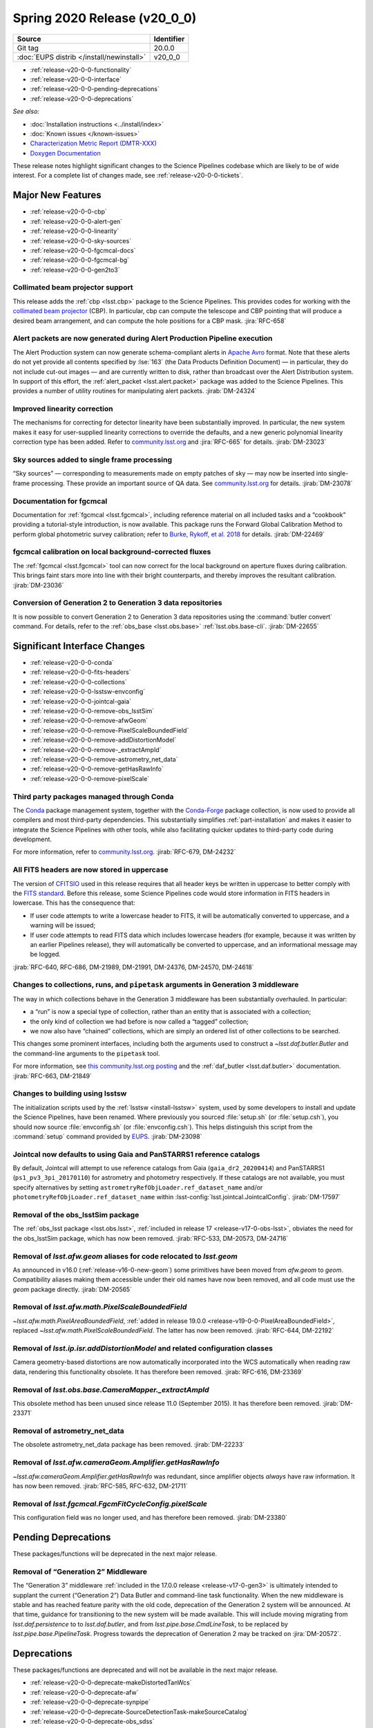 .. _release-v20-0-0:

Spring 2020 Release (v20_0_0)
=============================

+-------------------------------------------+------------+
| Source                                    | Identifier |
+===========================================+============+
| Git tag                                   | 20.0.0     |
+-------------------------------------------+------------+
| :doc:`EUPS distrib </install/newinstall>` | v20\_0\_0  |
+-------------------------------------------+------------+

- :ref:`release-v20-0-0-functionality`
- :ref:`release-v20-0-0-interface`
- :ref:`release-v20-0-0-pending-deprecations`
- :ref:`release-v20-0-0-deprecations`

*See also:*

.. todo::

   Insert link to the CMR when it is available.

.. todo::

   Insert link to Doxygen documentation when the release is frozen.

- :doc:`Installation instructions <../install/index>`
- :doc:`Known issues </known-issues>`
- `Characterization Metric Report (DMTR-XXX) <https://ls.st/DMTR-XXX>`_
- `Doxygen Documentation`__

__ http://doxygen.lsst.codes/stack/doxygen/xlink_master_XXXX/

These release notes highlight significant changes to the Science Pipelines codebase which are likely to be of wide interest.
For a complete list of changes made, see :ref:`release-v20-0-0-tickets`.

.. _release-v20-0-0-functionality:

Major New Features
------------------

- :ref:`release-v20-0-0-cbp`
- :ref:`release-v20-0-0-alert-gen`
- :ref:`release-v20-0-0-linearity`
- :ref:`release-v20-0-0-sky-sources`
- :ref:`release-v20-0-0-fgcmcal-docs`
- :ref:`release-v20-0-0-fgcmcal-bg`
- :ref:`release-v20-0-0-gen2to3`

.. _release-v20-0-0-cbp:

Collimated beam projector support
^^^^^^^^^^^^^^^^^^^^^^^^^^^^^^^^^

This release adds the :ref:`cbp <lsst.cbp>` package to the Science Pipelines.
This provides codes for working with the `collimated beam projector <https://arxiv.org/abs/1805.05867>`_ (CBP).
In particular, cbp can compute the telescope and CBP pointing that will produce a desired beam arrangement, and can compute the hole positions for a CBP mask.
:jira:`RFC-658`

.. _release-v20-0-0-alert-gen:

Alert packets are now generated during Alert Production Pipeline execution
^^^^^^^^^^^^^^^^^^^^^^^^^^^^^^^^^^^^^^^^^^^^^^^^^^^^^^^^^^^^^^^^^^^^^^^^^^

The Alert Production system can now generate schema-compliant alerts in `Apache Avro`_ format.
Note that these alerts do not yet provide all contents specified by :lse:`163` (the Data Products Definition Document) — in particular, they do not include cut-out images — and are currently written to disk, rather than broadcast over the Alert Distribution system.
In support of this effort, the :ref:`alert_packet <lsst.alert.packet>` package was added to the Science Pipelines.
This provides a number of utility routines for manipulating alert packets.
:jirab:`DM-24324`

.. _Apache Avro: https://avro.apache.org.

.. _release-v20-0-0-linearity:

Improved linearity correction
^^^^^^^^^^^^^^^^^^^^^^^^^^^^^

The mechanisms for correcting for detector linearity have been substantially improved.
In particular, the new system makes it easy for user-supplied linearity corrections to override the defaults, and a new generic polynomial linearity correction type has been added.
Refer to `community.lsst.org <https://github.com/lsst/ip_isr/pull/126>`_ and :jira:`RFC-665` for details.
:jirab:`DM-23023`

.. _release-v20-0-0-sky-sources:

Sky sources added to single frame processing
^^^^^^^^^^^^^^^^^^^^^^^^^^^^^^^^^^^^^^^^^^^^

“Sky sources” — corresponding to measurements made on empty patches of sky — may now be inserted into single-frame processing.
These provide an important source of QA data.
See `community.lsst.org <https://community.lsst.org/t/sky-sources-added-to-single-frame-processing/4137>`_ for details.
:jirab:`DM-23078`

.. _release-v20-0-0-fgcmcal-docs:

Documentation for fgcmcal
^^^^^^^^^^^^^^^^^^^^^^^^^

Documentation for :ref:`fgcmcal <lsst.fgcmcal>`, including reference material on all included tasks and a “cookbook” providing a tutorial-style introduction, is now available.
This package runs the Forward Global Calibration Method to perform global photometric survey calibration; refer to `Burke, Rykoff, et al. 2018 <http://adsabs.harvard.edu/abs/2018AJ....155...41B>`_ for details.
:jirab:`DM-22469`

.. _release-v20-0-0-fgcmcal-bg:

fgcmcal calibration on local background-corrected fluxes
^^^^^^^^^^^^^^^^^^^^^^^^^^^^^^^^^^^^^^^^^^^^^^^^^^^^^^^^

The :ref:`fgcmcal <lsst.fgcmcal>` tool can now correct for the local background on aperture fluxes during calibration.
This brings faint stars more into line with their bright counterparts, and thereby improves the resultant calibration.
:jirab:`DM-23036`

.. _release-v20-0-0-gen2to3:

Conversion of Generation 2 to Generation 3 data repositories
^^^^^^^^^^^^^^^^^^^^^^^^^^^^^^^^^^^^^^^^^^^^^^^^^^^^^^^^^^^^

It is now possible to convert Generation 2 to Generation 3 data repositories using the :command:`butler convert` command.
For details, refer to the :ref:`obs_base <lsst.obs.base>` :ref:`lsst.obs.base-cli`.
:jirab:`DM-22655`

.. _release-v20-0-0-interface:

Significant Interface Changes
-----------------------------

- :ref:`release-v20-0-0-conda`
- :ref:`release-v20-0-0-fits-headers`
- :ref:`release-v20-0-0-collections`
- :ref:`release-v20-0-0-lsstsw-envconfig`
- :ref:`release-v20-0-0-jointcal-gaia`
- :ref:`release-v20-0-0-remove-obs_lsstSim`
- :ref:`release-v20-0-0-remove-afwGeom`
- :ref:`release-v20-0-0-remove-PixelScaleBoundedField`
- :ref:`release-v20-0-0-remove-addDistortionModel`
- :ref:`release-v20-0-0-remove-_extractAmpId`
- :ref:`release-v20-0-0-remove-astrometry_net_data`
- :ref:`release-v20-0-0-remove-getHasRawInfo`
- :ref:`release-v20-0-0-remove-pixelScale`

.. _release-v20-0-0-conda:

Third party packages managed through Conda
^^^^^^^^^^^^^^^^^^^^^^^^^^^^^^^^^^^^^^^^^^

The `Conda <https://conda.io>`_ package management system, together with the `Conda-Forge <https://conda-forge.org>`_ package collection, is now used to provide all compilers and most third-party dependencies.
This substantially simplifies :ref:`part-installation` and makes it easier to integrate the Science Pipelines with other tools, while also facilitating quicker updates to third-party code during development.

For more information, refer to `community.lsst.org <https://community.lsst.org/t/conda-updates-implementing-the-switch-to-conda-forge-conda-compilers-rfc-679/4127>`_.
:jirab:`RFC-679, DM-24232`

.. _release-v20-0-0-fits-headers:

All FITS headers are now stored in uppercase
^^^^^^^^^^^^^^^^^^^^^^^^^^^^^^^^^^^^^^^^^^^^

The version of `CFITSIO`_ used in this release requires that all header keys be written in uppercase to better comply with the `FITS standard`_.
Before this release, some Science Pipelines code would store information in FITS headers in lowercase.
This has the consequence that:

- If user code attempts to write a lowercase header to FITS, it will be automatically converted to uppercase, and a warning will be issued;
- If user code attempts to read FITS data which includes lowercase headers (for example, because it was written by an earlier Pipelines release), they will automatically be converted to uppercase, and an informational message may be logged.

:jirab:`RFC-640, RFC-686, DM-21989, DM-21991, DM-24376, DM-24570, DM-24618`

.. _CFITSIO: https://heasarc.gsfc.nasa.gov/fitsio/
.. _FITS standard: https://fits.gsfc.nasa.gov/fits_standard.html

.. _release-v20-0-0-collections:

Changes to collections, runs, and ``pipetask`` arguments in Generation 3 middleware
^^^^^^^^^^^^^^^^^^^^^^^^^^^^^^^^^^^^^^^^^^^^^^^^^^^^^^^^^^^^^^^^^^^^^^^^^^^^^^^^^^^

The way in which collections behave in the Generation 3 middleware has been substantially overhauled.
In particular:

- a “run” is now a special type of collection, rather than an entity that is associated with a collection;
- the only kind of collection we had before is now called a “tagged” collection;
- we now also have “chained” collections, which are simply an ordered list of other collections to be searched.

This changes some prominent interfaces, including both the arguments used to construct a `~lsst.daf.butler.Butler` and the command-line arguments to the ``pipetask`` tool.

For more information, see `this community.lsst.org posting <https://community.lsst.org/t/changes-to-collections-runs-and-pipetask-arguments-in-gen3-middleware/4078>`_ and the :ref:`daf_butler <lsst.daf.butler>` documentation.
:jirab:`RFC-663, DM-21849`

.. _release-v20-0-0-lsstsw-envconfig:

Changes to building using lsstsw
^^^^^^^^^^^^^^^^^^^^^^^^^^^^^^^^

The initialization scripts used by the :ref:`lsstsw <install-lsstsw>` system, used by some developers to install and update the Science Pipelines, have been renamed.
Where previously you sourced :file:`setup.sh` (or :file:`setup.csh`), you should now source :file:`envconfig.sh` (or :file:`envconfig.csh`).
This helps distinguish this script from the :command:`setup` command provided by `EUPS <https://github.com/RobertLuptonTheGood/eups>`_.
:jirab:`DM-23098`

.. _release-v20-0-0-jointcal-gaia:

Jointcal now defaults to using Gaia and PanSTARRS1 reference catalogs
^^^^^^^^^^^^^^^^^^^^^^^^^^^^^^^^^^^^^^^^^^^^^^^^^^^^^^^^^^^^^^^^^^^^^

By default, Jointcal will attempt to use reference catalogs from Gaia (``gaia_dr2_20200414``) and PanSTARRS1 (``ps1_pv3_3pi_20170110``) for astrometry and photometry respectively.
If these catalogs are not available, you must specify alternatives by setting ``astrometryRefObjLoader.ref_dataset_name`` and/or ``photometryRefObjLoader.ref_dataset_name`` within :lsst-config:`lsst.jointcal.JointcalConfig`.
:jirab:`DM-17597`

.. _release-v20-0-0-remove-obs_lsstSim:

Removal of the obs_lsstSim package
^^^^^^^^^^^^^^^^^^^^^^^^^^^^^^^^^^

The :ref:`obs_lsst package <lsst.obs.lsst>`, :ref:`included in release 17 <release-v17-0-obs-lsst>`, obviates the need for the obs_lsstSim package, which has now been removed.
:jirab:`RFC-533, DM-20573, DM-24716`

.. _release-v20-0-0-remove-afwGeom:

Removal of `lsst.afw.geom` aliases for code relocated to `lsst.geom`
^^^^^^^^^^^^^^^^^^^^^^^^^^^^^^^^^^^^^^^^^^^^^^^^^^^^^^^^^^^^^^^^^^^^

As announced in v16.0 (:ref:`release-v16-0-new-geom`) some primitives have been moved from `afw.geom` to `geom`.
Compatibility aliases making them accessible under their old names have now been removed, and all code must use the `geom` package directly.
:jirab:`DM-20565`

.. _release-v20-0-0-remove-PixelScaleBoundedField:

Removal of `lsst.afw.math.PixelScaleBoundedField`
^^^^^^^^^^^^^^^^^^^^^^^^^^^^^^^^^^^^^^^^^^^^^^^^^

`~lsst.afw.math.PixelAreaBoundedField`, :ref:`added in release 19.0.0 <release-v19-0-0-PixelAreaBoundedField>`, replaced `~lsst.afw.math.PixelScaleBoundedField`.
The latter has now been removed.
:jirab:`RFC-644, DM-22192`

.. _release-v20-0-0-remove-addDistortionModel:

Removal of `lsst.ip.isr.addDistortionModel` and related configuration classes
^^^^^^^^^^^^^^^^^^^^^^^^^^^^^^^^^^^^^^^^^^^^^^^^^^^^^^^^^^^^^^^^^^^^^^^^^^^^^

Camera geometry-based distortions are now automatically incorporated into the WCS automatically when reading raw data, rendering this functionality obsolete.
It has therefore been removed.
:jirab:`RFC-616, DM-23369`

.. _release-v20-0-0-remove-_extractAmpId:

Removal of `lsst.obs.base.CameraMapper._extractAmpId`
^^^^^^^^^^^^^^^^^^^^^^^^^^^^^^^^^^^^^^^^^^^^^^^^^^^^^

This obsolete method has been unused since release 11.0 (September 2015).
It has therefore been removed.
:jirab:`DM-23371`

.. _release-v20-0-0-remove-astrometry_net_data:

Removal of astrometry_net_data
^^^^^^^^^^^^^^^^^^^^^^^^^^^^^^

The obsolete astrometry_net_data package has been removed.
:jirab:`DM-22233`

.. _release-v20-0-0-remove-getHasRawInfo:

Removal of `lsst.afw.cameraGeom.Amplifier.getHasRawInfo`
^^^^^^^^^^^^^^^^^^^^^^^^^^^^^^^^^^^^^^^^^^^^^^^^^^^^^^^^

`~lsst.afw.cameraGeom.Amplifier.getHasRawInfo` was redundant, since amplifier objects *always* have raw information.
It has now been removed.
:jirab:`RFC-585, RFC-632, DM-21711`

.. _release-v20-0-0-remove-pixelScale:

Removal of `lsst.fgcmcal.FgcmFitCycleConfig.pixelScale`
^^^^^^^^^^^^^^^^^^^^^^^^^^^^^^^^^^^^^^^^^^^^^^^^^^^^^^^

This configuration field was no longer used, and has therefore been removed.
:jirab:`DM-23380`

.. _release-v20-0-0-pending-deprecations:

Pending Deprecations
--------------------

These packages/functions will be deprecated in the next major release.

Removal of “Generation 2” Middleware
^^^^^^^^^^^^^^^^^^^^^^^^^^^^^^^^^^^^

The “Generation 3” middleware :ref:`included in the 17.0.0 release <release-v17-0-gen3>` is ultimately intended to supplant the current (“Generation 2”) Data Butler and command-line task functionality.
When the new middleware is stable and has reached feature parity with the old code, deprecation of the Generation 2 system will be announced.
At that time, guidance for transitioning to the new system will be made available.
This will include moving migrating from `lsst.daf.persistence` to to `lsst.daf.butler`, and from `lsst.pipe.base.CmdLineTask`, to be replaced by `lsst.pipe.base.PipelineTask`.
Progress towards the deprecation of Generation 2 may be tracked on :jira:`DM-20572`.

.. _release-v20-0-0-deprecations:

Deprecations
------------

These packages/functions are deprecated and will not be available in the next major release.

- :ref:`release-v20-0-0-deprecate-makeDistortedTanWcs`
- :ref:`release-v20-0-0-deprecate-afw`
- :ref:`release-v20-0-0-deprecate-synpipe`
- :ref:`release-v20-0-0-deprecate-SourceDetectionTask-makeSourceCatalog`
- :ref:`release-v20-0-0-deprecate-obs_sdss`
- :ref:`release-v20-0-0-deprecate-pex_policy`

.. _release-v20-0-0-deprecate-makeDistortedTanWcs:

Removal of `lsst.afw.geom.wcsUtils.makeDistortedTanWcs`
^^^^^^^^^^^^^^^^^^^^^^^^^^^^^^^^^^^^^^^^^^^^^^^^^^^^^^^

Camera geometry-based distortions are now automatically incorporated into the WCS automatically when reading raw data, rendering `~lsst.afw.geom.wcsUtils.makeDistortedTanWcs` obsolete.
The function ``makeDistortedTanWcs`` will be removed before the release of version 21.0.0
:jirab:`RFC-616, DM-20937, DM-22114`

.. _release-v20-0-0-deprecate-afw:

Modernization of the C++ API in `lsst.afw`
^^^^^^^^^^^^^^^^^^^^^^^^^^^^^^^^^^^^^^^^^^

A number of long-discouraged C++ APIs in `lsst.afw` have been marked as deprecated and will be removed before the release of version 21.0.0.
:jirab:`RFC-687, DM-17566, DM-22814, DM-23076, DM-24565`

.. _release-v20-0-0-deprecate-synpipe:

Removal of the Synpipe package
^^^^^^^^^^^^^^^^^^^^^^^^^^^^^^

The Synpipe package for inserting fake galaxies and stars during pipeline execution has been rendered obsolete by the tasks for fake source insertion which were :ref:`added to pipe_tasks in release 18.0.0 <release-v18-0-0-fakes>`.
It will therefore be removed before the release of version 21.0.0.
:jirab:`RFC-661, DM-23343`

.. _release-v20-0-0-deprecate-SourceDetectionTask-makeSourceCatalog:

Removal of `lsst.meas.algorithms.SourceDetectionTask.makeSourceCatalog`
^^^^^^^^^^^^^^^^^^^^^^^^^^^^^^^^^^^^^^^^^^^^^^^^^^^^^^^^^^^^^^^^^^^^^^^

This method is an alias for `~lsst.meas.algorithms.SourceDetectionTask.run` which exists only for backwards compatibility purposes.
It will be removed before the release of version 21.0.0.
:jirab:`DM-23085`

.. _release-v20-0-0-deprecate-obs_sdss:

Removal of the obs_sdss package
^^^^^^^^^^^^^^^^^^^^^^^^^^^^^^^

The obs_sdss camera package will be removed from the Science Pipelines before the release of version 21.0.0.
Note that this package was previously slated for removal before the release of version 20.0.0, but this has been delayed.
The lsst_dm_stack_demo package, which makes use of obs_sdss, will be replaced with a new package providing similar functionality.
:jirab:`RFC-645, DM-22578`.

.. _release-v20-0-0-deprecate-pex_policy:

Removal of the pex_policy package
^^^^^^^^^^^^^^^^^^^^^^^^^^^^^^^^^

The obsolete pex_policy package will be removed from the Science Pipelines before the release of version 21.0.0.
Note that this package was previously slated for removal before the release of version 20.0.0, but this has been delayed.
Calls to `lsst.pex.policy.makePolicy` should be modernized to become calls to `lsst.pex.config.makePropertySet`.
:jirab:`RFC-626, DM-23374`
